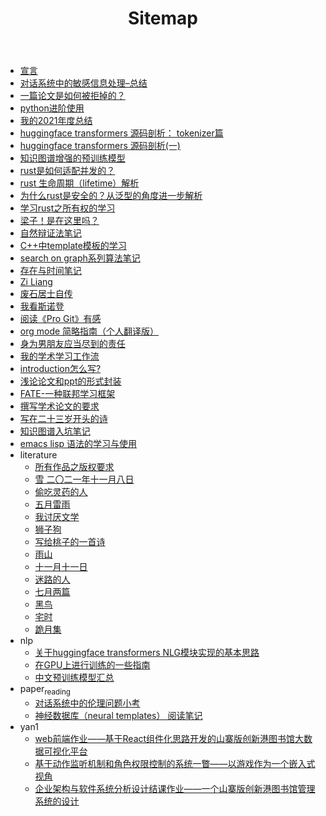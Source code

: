 #+TITLE: Sitemap

- [[file:xuanyan.org][宣言]]
- [[file:offensive-dialogue-systems.org][对话系统中的敏感信息处理--总结]]
- [[file:how-to-reject-a-paper.org][一篇论文是如何被拒掉的？]]
- [[file:python-jinjie.org][python进阶使用]]
- [[file:survery-2021-1.org][我的2021年度总结]]
- [[file:huggingface-transformers-tokenizer.org][huggingface transformers 源码剖析： tokenizer篇]]
- [[file:huggingface-transformers-mainclasses-callback.org][huggingface transformers 源码剖析(一)]]
- [[file:kg-plm.org][知识图谱增强的预训练模型]]
- [[file:bingfa-rust.org][rust是如何适配并发的？]]
- [[file:rust-lifetime.org][rust 生命周期（lifetime）解析]]
- [[file:rust-trait-lifetime.org][为什么rust是安全的？从泛型的角度进一步解析]]
- [[file:rust-learning.org][学习rust之所有权的学习]]
- [[file:index.org][梁子！是在这里吗？]]
- [[file:ziranbianzhengfa.org][自然辩证法笔记]]
- [[file:template-C++.org][C++中template模板的学习]]
- [[file:search-on-graph.org][search on graph系列算法笔记]]
- [[file:reading-being-and-time.org][存在与时间笔记]]
- [[file:research.org][Zi Liang]]
- [[file:about.org][废石居士自传]]
- [[file:wokansinuodeng.org][我看斯诺登]]
- [[file:pro-get-reading.org][阅读《Pro Git》有感]]
- [[file:orgmode.org][org mode 简略指南（个人翻译版）]]
- [[file:nanpengyou-zeren.org][身为男朋友应当尽到的责任]]
- [[file:my-paper-workflow.org][我的学术学习工作流]]
- [[file:introduction-log-writing.org][introduction怎么写?]]
- [[file:howto-write-paper-and-ppt.org][浅论论文和ppt的形式封装]]
- [[file:fate-note.org][FATE-一种联邦学习框架]]
- [[file:draw-acdamic-paper.org][撰写学术论文的要求]]
- [[file:23-years-old.org][写在二十三岁开头的诗]]
- [[file:dataset_of_knowledge_graph.org][知识图谱入坑笔记]]
- [[file:elisp-learning.org][emacs lisp 语法的学习与使用]]
- literature
  - [[file:literature/banquan.org][所有作品之版权要求]]
  - [[file:literature/modern-poems.org][雪 二〇二一年十一月八日]]
  - [[file:literature/theman-steal-medicine.org][偷吃灵药的人]]
  - [[file:literature/May-thunder-rain.org][五月雷雨]]
  - [[file:literature/i-hate-literature.org][我讨厌文学]]
  - [[file:literature/lion-dog.org][狮子狗]]
  - [[file:literature/poem-to-taozi.org][写给桃子的一首诗]]
  - [[file:literature/rain-mountain.org][雨山]]
  - [[file:literature/11-11.org][十一月十一日]]
  - [[file:literature/milu-people.org][迷路的人]]
  - [[file:literature/two-july-2020.org][七月两篇]]
  - [[file:literature/black-bird.org][黑鸟]]
  - [[file:literature/inhome.org][宅时]]
  - [[file:literature/poems.org][跪月集]]
- nlp
  - [[file:nlp/gpt2_NLG.org][关于huggingface transformers NLG模块实现的基本思路]]
  - [[file:nlp/training-note-GPU.org][在GPU上进行训练的一些指南]]
  - [[file:nlp/PretrainingLanguageModels_Chinese.org][中文预训练模型汇总]]
- paper_reading
  - [[file:paper_reading/ethical-offensive-in-DS.org][对话系统中的伦理问题小考]]
  - [[file:paper_reading/neural_database.org][神经数据库（neural templates） 阅读笔记]]
- yan1
  - [[file:yan1/web-minjie-kaifa.org][web前端作业——基于React组件化思路开发的山寨版创新港图书馆大数据可视化平台]]
  - [[file:yan1/rbac_action_management.org][基于动作监听机制和角色权限控制的系统一瞥——以游戏作为一个嵌入式视角]]
  - [[file:yan1/Sys-libraryManagement.org][企业架构与软件系统分析设计结课作业——一个山寨版创新港图书馆管理系统的设计]]